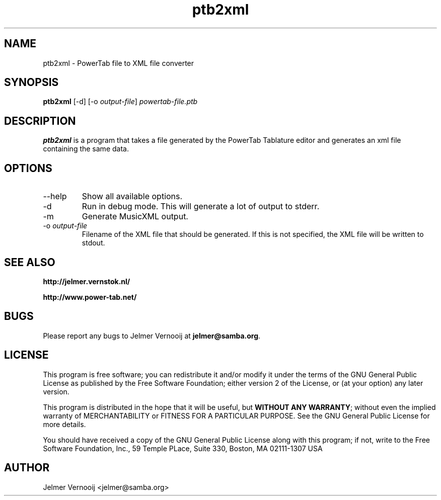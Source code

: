 .TH ptb2xml 1 "4 May 2004"
.SH NAME
ptb2xml \- PowerTab file to XML file converter
.SH SYNOPSIS
.PP
.B ptb2xml 
[-d]
[-o \fIoutput-file\fP]
\fIpowertab-file.ptb\fP
.RI
.SH DESCRIPTION
\fBptb2xml\fP is a program that takes a file generated by the PowerTab 
Tablature editor and generates an xml file containing the same data.

.PP
.SH OPTIONS
.PP
.IP "--help"
Show all available options.
.IP "-d"
Run in debug mode. This will generate a lot of output to stderr.
.IP "-m"
Generate MusicXML output.
.IP "-o \fIoutput-file\fP"
Filename of the XML file that should be generated. If this is not 
specified, the XML file will be written to stdout.
.SH "SEE ALSO"
.BR http://jelmer.vernstok.nl/
.PP
.BR http://www.power-tab.net/

.SH BUGS
.PP
Please report any bugs to Jelmer Vernooij at \fBjelmer@samba.org\fP.
.SH LICENSE
This program is free software; you can redistribute it and/or modify
it under the terms of the GNU General Public License as published by
the Free Software Foundation; either version 2 of the License, or
(at your option) any later version.
.PP
This program is distributed in the hope that it will be useful, but
\fBWITHOUT ANY WARRANTY\fR; without even the implied warranty of
MERCHANTABILITY or FITNESS FOR A PARTICULAR PURPOSE.  See the GNU 
General Public License for more details.
.PP
You should have received a copy of the GNU General Public License 
along with this program; if not, write to the Free Software
Foundation, Inc., 59 Temple PLace, Suite 330, Boston, MA  02111-1307  USA
.SH AUTHOR
.BR
 Jelmer Vernooij <jelmer@samba.org>
